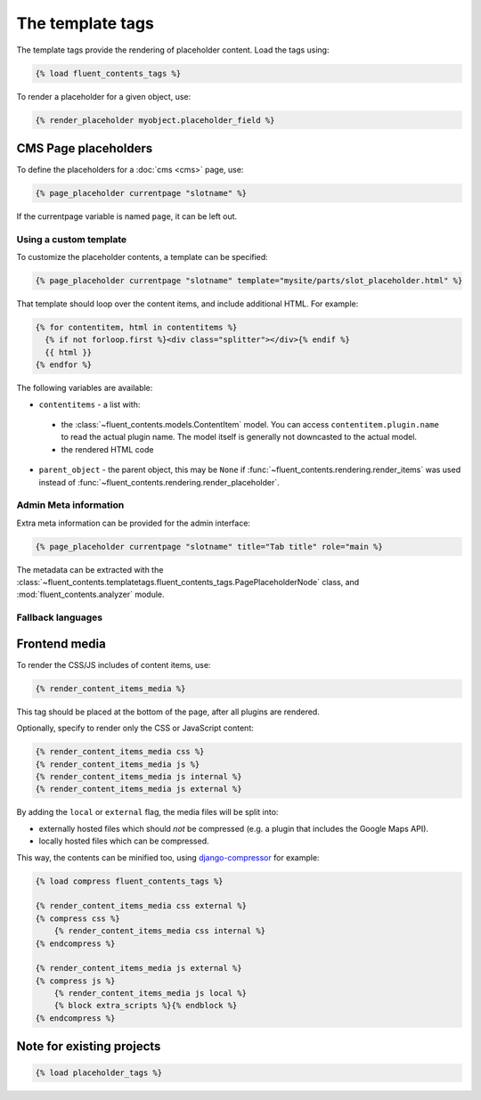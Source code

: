 .. _templatetags:

The template tags
=================

The template tags provide the rendering of placeholder content.
Load the tags using:

.. code-block:: html+django

    {% load fluent_contents_tags %}

To render a placeholder for a given object, use:

.. code-block:: html+django

    {% render_placeholder myobject.placeholder_field %}

CMS Page placeholders
---------------------

To define the placeholders for a :doc:`cms <cms>` page, use:

.. code-block:: html+django

    {% page_placeholder currentpage "slotname" %}

If the currentpage variable is named ``page``, it can be left out.

Using a custom template
~~~~~~~~~~~~~~~~~~~~~~~

To customize the placeholder contents, a template can be specified:

.. code-block:: html+django

    {% page_placeholder currentpage "slotname" template="mysite/parts/slot_placeholder.html" %}

That template should loop over the content items, and include additional HTML.
For example:

.. code-block:: html+django

    {% for contentitem, html in contentitems %}
      {% if not forloop.first %}<div class="splitter"></div>{% endif %}
      {{ html }}
    {% endfor %}

The following variables are available:

* ``contentitems`` - a list with:

 * the :class:`~fluent_contents.models.ContentItem` model.
   You can access ``contentitem.plugin.name`` to read the actual plugin name.
   The model itself is generally not downcasted to the actual model.
 * the rendered HTML code

* ``parent_object`` - the parent object, this may be ``None`` if :func:`~fluent_contents.rendering.render_items`
  was used instead of :func:`~fluent_contents.rendering.render_placeholder`.


Admin Meta information
~~~~~~~~~~~~~~~~~~~~~~

Extra meta information can be provided for the admin interface:

.. code-block:: html+django

    {% page_placeholder currentpage "slotname" title="Tab title" role="main %}

The metadata can be extracted with the :class:`~fluent_contents.templatetags.fluent_contents_tags.PagePlaceholderNode` class,
and :mod:`fluent_contents.analyzer` module.

Fallback languages
~~~~~~~~~~~~~~~~~~

.. versionadded:: 1.0
   For multilingual sites, the contents of the active translation will be displayed only.
   To render the fallback language for empty placeholders, use the ``fallback`` parameter:

   .. code-block:: html+django

       {% page_placeholder currentpage "slotname" fallback=1 %}




Frontend media
--------------

To render the CSS/JS includes of content items, use:

.. code-block:: html+django

    {% render_content_items_media %}

This tag should be placed at the bottom of the page, after all plugins are rendered.

Optionally, specify to render only the CSS or JavaScript content:

.. code-block:: html+django

    {% render_content_items_media css %}
    {% render_content_items_media js %}
    {% render_content_items_media js internal %}
    {% render_content_items_media js external %}

By adding the ``local`` or ``external`` flag, the media files will be split into:

* externally hosted files which should *not* be compressed (e.g. a plugin that includes the Google Maps API).
* locally hosted files which can be compressed.

This way, the contents can be minified too, using django-compressor_ for example:

.. code-block:: html+django

    {% load compress fluent_contents_tags %}

    {% render_content_items_media css external %}
    {% compress css %}
        {% render_content_items_media css internal %}
    {% endcompress %}

    {% render_content_items_media js external %}
    {% compress js %}
        {% render_content_items_media js local %}
        {% block extra_scripts %}{% endblock %}
    {% endcompress %}


Note for existing projects
--------------------------

.. deprecated:: 1.0
   Previously, the template tag library was called *placeholder_tags*.
   Using the old style import still works. It's recommended to change it:

.. code-block:: html+django

    {% load placeholder_tags %}


.. _django-compressor: https://github.com/jezdez/django_compressor
